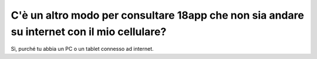 .. _cè-un-altro-modo-per-consultare-18app-che-non-sia-andare-su-internet-con-il-mio-cellulare:

C'è un altro modo per consultare 18app che non sia andare su internet con il mio cellulare?
===========================================================================================

Sì, purché tu abbia un PC o un tablet connesso ad internet.
